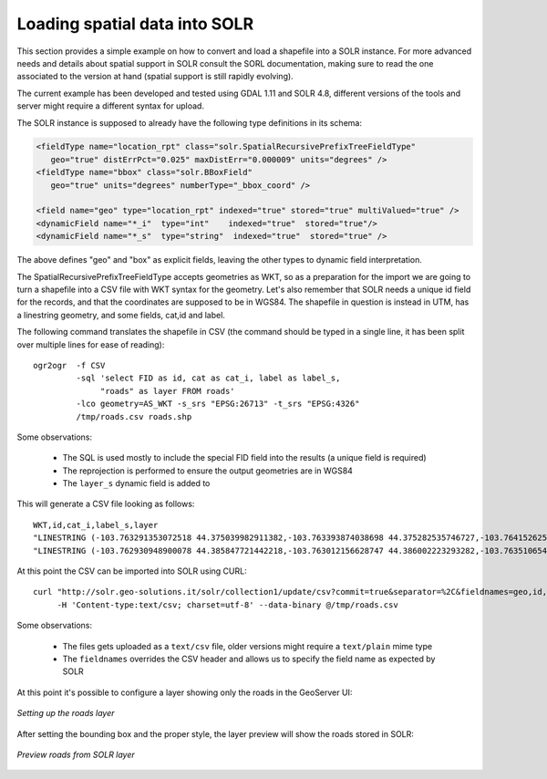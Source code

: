 .. _community_solr_configure:

Loading spatial data into SOLR
------------------------------

This section provides a simple example on how to convert and load a shapefile into a SOLR instance.
For more advanced needs and details about spatial support in SOLR consult the SORL documentation,
making sure to read the one associated to the version at hand (spatial support is still rapidly
evolving).

The current example has been developed and tested using GDAL 1.11 and SOLR 4.8, different versions
of the tools and server might require a different syntax for upload.

The SOLR instance is supposed to already have the following type definitions in its schema:

.. code-block:: xml 

      <fieldType name="location_rpt" class="solr.SpatialRecursivePrefixTreeFieldType"
         geo="true" distErrPct="0.025" maxDistErr="0.000009" units="degrees" />
      <fieldType name="bbox" class="solr.BBoxField"
         geo="true" units="degrees" numberType="_bbox_coord" />
        
      <field name="geo" type="location_rpt" indexed="true" stored="true" multiValued="true" />  
      <dynamicField name="*_i"  type="int"    indexed="true"  stored="true"/>
      <dynamicField name="*_s"  type="string"  indexed="true"  stored="true" />
      
The above defines "geo" and "box" as explicit fields, leaving the other types to dynamic field
interpretation.

The SpatialRecursivePrefixTreeFieldType accepts geometries as WKT, so as a preparation for the 
import we are going to turn a shapefile into a CSV file with WKT syntax for the geometry.
Let's also remember that SOLR needs a unique id field for the records, and that the coordinates
are supposed to be in WGS84.
The shapefile in question is instead in UTM, has a linestring geometry, and some fields, cat,id and label.

The following command translates the shapefile in CSV (the command should be typed in a single line,
it has been split over multiple lines for ease of reading)::

    ogr2ogr  -f CSV 
             -sql 'select FID as id, cat as cat_i, label as label_s, 
                  "roads" as layer FROM roads' 
             -lco geometry=AS_WKT -s_srs "EPSG:26713" -t_srs "EPSG:4326"  
             /tmp/roads.csv roads.shp

Some observations:

  * The SQL is used mostly to include the special FID field into the results (a unique field is required)
  * The reprojection is performed to ensure the output geometries are in WGS84
  * The ``layer_s`` dynamic field is added to 

.. note:
  
   The "roads" syntax might not work correctly starting from GDAL 2.0, where a single quote should be 
   used instead. Starting with GDAL 2.1 it will also be possible to add a ``-lco GEOMETRY_NAME=geo``
   to directly set the desired geometry name

This will generate a CSV file looking as follows::

    WKT,id,cat_i,label_s,layer
    "LINESTRING (-103.763291353072518 44.375039982911382,-103.763393874038698 44.375282535746727,-103.764152625689903 44.376816068582023,-103.763893508430911 44.377653708326527,-103.76287152579593 44.378473197876396,-103.762075892308829 44.379009292692757,-103.76203441159079 44.379195585236509,-103.762124217456204 44.379295262047272,-103.762168141872152 44.379399997909999,-103.762326134985983 44.379527769244149,-103.763328403265064 44.380245486928708,-103.764011871363465 44.381295133519728,-103.76411460103661 44.381526706124056,-103.764953940327757 44.382396618315049,-103.765097289111338 44.382919576408355,-103.765147974157941 44.383073790503197,-103.76593766187851 44.384162856249255,-103.765899236602976 44.384607239970421,-103.765854384388703 44.384597320206453)",0,5,unimproved road,roads
    "LINESTRING (-103.762930948900078 44.385847721442218,-103.763012156628747 44.386002223293282,-103.763510654805799 44.386297912655408,-103.763869052966967 44.386746022746649,-103.763971116268394 44.387444295314552,-103.764244098825387 44.387545690358827,-103.764264649212294 44.387677659170357,-103.764160551326043 44.387951214930865,-103.764540576800869 44.388042632912118,-103.764851624437995 44.388149874425885,-103.764841258550391 44.388303515682807,-103.76484332449354 44.388616502755184,-103.765188923261391 44.388927221995502,-103.765110961905023 44.389448103450221,-103.765245311197177 44.389619574129583,-103.765545516097987 44.389907903843323,-103.765765403056434 44.390420596862072,-103.766285436779711 44.391655378673697,-103.766354640463163 44.39205684519964,-103.76638734105434 44.392364628456725,-103.766410556756725 44.392776645318136,-103.765934443919321 44.393365174368313,-103.766220869020188 44.393571013181166,-103.766661604125247 44.393684955690581,-103.767294323528063 44.393734806102117,-103.767623238680557 44.394127721518785,-103.769273719703676 44.394900867042516,-103.769609703946827 44.395326786724503,-103.769732072038536 44.395745219647871,-103.769609607364416 44.396194309461826,-103.769310708537489 44.396691166475954,-103.768865902286791 44.397236074649896)",1,5,unimproved road,roads
    
At this point the CSV can be imported into SOLR using CURL::

    curl "http://solr.geo-solutions.it/solr/collection1/update/csv?commit=true&separator=%2C&fieldnames=geo,id,cat_i,label_s,layer_s&header=true" 
         -H 'Content-type:text/csv; charset=utf-8' --data-binary @/tmp/roads.csv
    
Some observations:

  * The files gets uploaded as a ``text/csv`` file, older versions might require a ``text/plain`` mime type
  * The ``fieldnames`` overrides the CSV header and allows us to specify the field name as expected by SOLR
  
At this point it's possible to configure a layer showing only the roads in the GeoServer UI:

.. figure:: images/solr_roads_configure.png
   :align: center
   
   *Setting up the roads layer*

After setting the bounding box and the proper style, the layer preview will show the roads stored
in SOLR:

.. figure:: images/solr_roads_preview.png
   :align: center
   
   *Preview roads from SOLR layer*